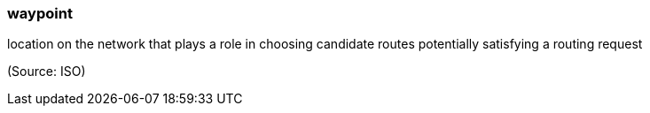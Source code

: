=== waypoint

location on the network that plays a role in choosing candidate routes potentially satisfying a routing request

(Source: ISO)

